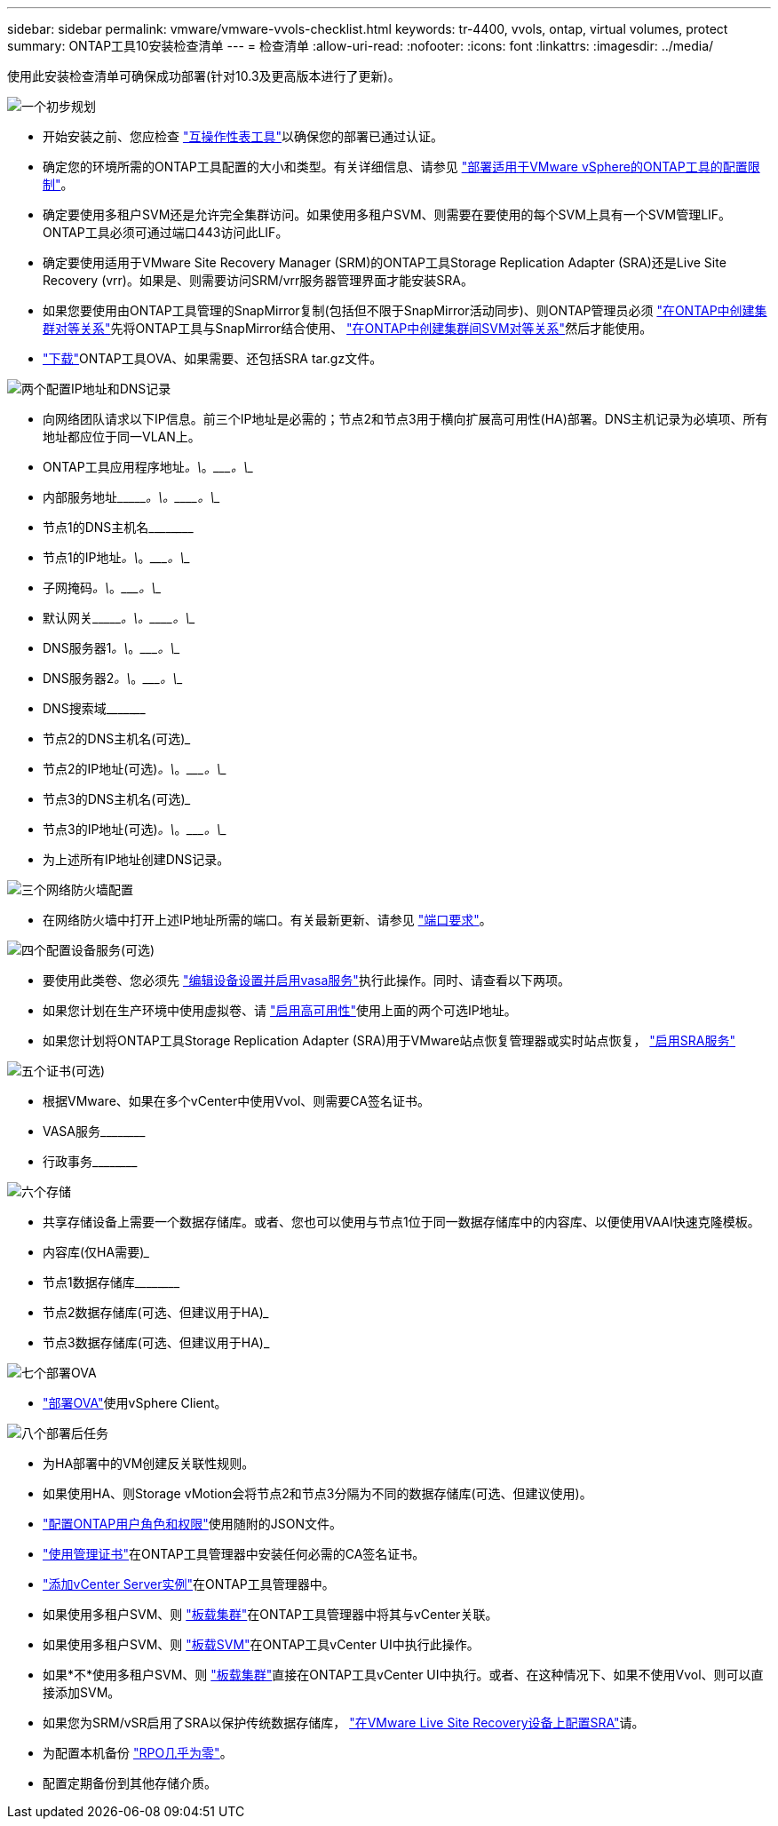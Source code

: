 ---
sidebar: sidebar 
permalink: vmware/vmware-vvols-checklist.html 
keywords: tr-4400, vvols, ontap, virtual volumes, protect 
summary: ONTAP工具10安装检查清单 
---
= 检查清单
:allow-uri-read: 
:nofooter: 
:icons: font
:linkattrs: 
:imagesdir: ../media/


[role="lead"]
使用此安装检查清单可确保成功部署(针对10.3及更高版本进行了更新)。

.image:https://raw.githubusercontent.com/NetAppDocs/common/main/media/number-1.png["一个"]初步规划
[role="quick-margin-list"]
* 开始安装之前、您应检查 https://imt.netapp.com/matrix/#search["互操作性表工具"]以确保您的部署已通过认证。
* 确定您的环境所需的ONTAP工具配置的大小和类型。有关详细信息、请参见 https://docs.netapp.com/us-en/ontap-tools-vmware-vsphere-10/deploy/prerequisites.html["部署适用于VMware vSphere的ONTAP工具的配置限制"]。
* 确定要使用多租户SVM还是允许完全集群访问。如果使用多租户SVM、则需要在要使用的每个SVM上具有一个SVM管理LIF。ONTAP工具必须可通过端口443访问此LIF。
* 确定要使用适用于VMware Site Recovery Manager (SRM)的ONTAP工具Storage Replication Adapter (SRA)还是Live Site Recovery (vrr)。如果是、则需要访问SRM/vrr服务器管理界面才能安装SRA。
* 如果您要使用由ONTAP工具管理的SnapMirror复制(包括但不限于SnapMirror活动同步)、则ONTAP管理员必须 https://docs.netapp.com/us-en/ontap/peering/create-cluster-relationship-93-later-task.html["在ONTAP中创建集群对等关系"]先将ONTAP工具与SnapMirror结合使用、 https://docs.netapp.com/us-en/ontap/peering/create-intercluster-svm-peer-relationship-93-later-task.html["在ONTAP中创建集群间SVM对等关系"]然后才能使用。
* https://mysupport.netapp.com/site/products/all/details/otv10/downloads-tab["下载"]ONTAP工具OVA、如果需要、还包括SRA tar.gz文件。


.image:https://raw.githubusercontent.com/NetAppDocs/common/main/media/number-2.png["两个"]配置IP地址和DNS记录
[role="quick-margin-list"]
* 向网络团队请求以下IP信息。前三个IP地址是必需的；节点2和节点3用于横向扩展高可用性(HA)部署。DNS主机记录为必填项、所有地址都应位于同一VLAN上。
* ONTAP工具应用程序地址____________。\____________。\____________。\____________
* 内部服务地址\____________。\____________。\____________。\____________
* 节点1的DNS主机名\____________________________________________
* 节点1的IP地址____________。\____________。\____________。\____________
* 子网掩码____________。\____________。\____________。\____________
* 默认网关\____________。\____________。\____________。\____________
* DNS服务器1____________。\____________。\____________。\____________
* DNS服务器2____________。\____________。\____________。\____________
* DNS搜索域\___________________________________________
* 节点2的DNS主机名(可选)___________________________________________
* 节点2的IP地址(可选)____________。\____________。\____________。\____________
* 节点3的DNS主机名(可选)___________________________________________
* 节点3的IP地址(可选)____________。\____________。\____________。\____________
* 为上述所有IP地址创建DNS记录。


.image:https://raw.githubusercontent.com/NetAppDocs/common/main/media/number-3.png["三个"]网络防火墙配置
[role="quick-margin-list"]
* 在网络防火墙中打开上述IP地址所需的端口。有关最新更新、请参见 https://docs.netapp.com/us-en/ontap-tools-vmware-vsphere-10/deploy/prerequisites.html#port-requirements["端口要求"]。


.image:https://raw.githubusercontent.com/NetAppDocs/common/main/media/number-4.png["四个"]配置设备服务(可选)
[role="quick-margin-list"]
* 要使用此类卷、您必须先 https://docs.netapp.com/us-en/ontap-tools-vmware-vsphere-10/manage/enable-services.html["编辑设备设置并启用vasa服务"]执行此操作。同时、请查看以下两项。
* 如果您计划在生产环境中使用虚拟卷、请 https://docs.netapp.com/us-en/ontap-tools-vmware-vsphere-10/manage/edit-appliance-settings.html["启用高可用性"]使用上面的两个可选IP地址。
* 如果您计划将ONTAP工具Storage Replication Adapter (SRA)用于VMware站点恢复管理器或实时站点恢复， https://docs.netapp.com/us-en/ontap-tools-vmware-vsphere-10/manage/edit-appliance-settings.html["启用SRA服务"]


.image:https://raw.githubusercontent.com/NetAppDocs/common/main/media/number-5.png["五个"]证书(可选)
[role="quick-margin-list"]
* 根据VMware、如果在多个vCenter中使用Vvol、则需要CA签名证书。
* VASA服务\____________________________________________
* 行政事务\____________________________________________


.image:https://raw.githubusercontent.com/NetAppDocs/common/main/media/number-6.png["六个"]存储
[role="quick-margin-list"]
* 共享存储设备上需要一个数据存储库。或者、您也可以使用与节点1位于同一数据存储库中的内容库、以便使用VAAI快速克隆模板。
* 内容库(仅HA需要)___________________________________________
* 节点1数据存储库\____________________________________________
* 节点2数据存储库(可选、但建议用于HA)___________________________________________
* 节点3数据存储库(可选、但建议用于HA)___________________________________________________


.image:https://raw.githubusercontent.com/NetAppDocs/common/main/media/number-7.png["七个"]部署OVA
[role="quick-margin-list"]
* https://docs.netapp.com/us-en/ontap-tools-vmware-vsphere-10/deploy/ontap-tools-deployment.html["部署OVA"]使用vSphere Client。


.image:https://raw.githubusercontent.com/NetAppDocs/common/main/media/number-8.png["八个"]部署后任务
[role="quick-margin-list"]
* 为HA部署中的VM创建反关联性规则。
* 如果使用HA、则Storage vMotion会将节点2和节点3分隔为不同的数据存储库(可选、但建议使用)。
* https://docs.netapp.com/us-en/ontap-tools-vmware-vsphere-10/configure/configure-user-role-and-privileges.html["配置ONTAP用户角色和权限"]使用随附的JSON文件。
* https://docs.netapp.com/us-en/ontap-tools-vmware-vsphere-10/manage/certificate-manage.html["使用管理证书"]在ONTAP工具管理器中安装任何必需的CA签名证书。
* https://docs.netapp.com/us-en/ontap-tools-vmware-vsphere-10/configure/add-vcenter.html["添加vCenter Server实例"]在ONTAP工具管理器中。
* 如果使用多租户SVM、则 https://docs.netapp.com/us-en/ontap-tools-vmware-vsphere-10/configure/add-storage-backend.html["板载集群"]在ONTAP工具管理器中将其与vCenter关联。
* 如果使用多租户SVM、则 https://docs.netapp.com/us-en/ontap-tools-vmware-vsphere-10/configure/add-storage-backend.html["板载SVM"]在ONTAP工具vCenter UI中执行此操作。
* 如果*不*使用多租户SVM、则 https://docs.netapp.com/us-en/ontap-tools-vmware-vsphere-10/configure/add-storage-backend.html["板载集群"]直接在ONTAP工具vCenter UI中执行。或者、在这种情况下、如果不使用Vvol、则可以直接添加SVM。
* 如果您为SRM/vSR启用了SRA以保护传统数据存储库， https://docs.netapp.com/us-en/ontap-tools-vmware-vsphere-10/protect/configure-on-srm-appliance.html["在VMware Live Site Recovery设备上配置SRA"]请。
* 为配置本机备份 https://docs.netapp.com/us-en/ontap-tools-vmware-vsphere-10/manage/enable-backup.html["RPO几乎为零"]。
* 配置定期备份到其他存储介质。

